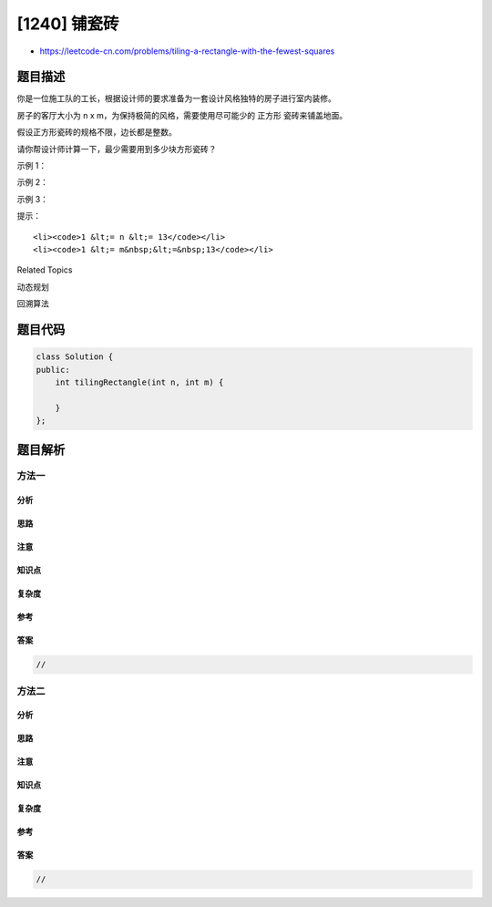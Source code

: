 [1240] 铺瓷砖
=============

-  https://leetcode-cn.com/problems/tiling-a-rectangle-with-the-fewest-squares

题目描述
--------

.. raw:: html

   <p>

你是一位施工队的工长，根据设计师的要求准备为一套设计风格独特的房子进行室内装修。

.. raw:: html

   </p>

.. raw:: html

   <p>

房子的客厅大小为 n x m，为保持极简的风格，需要使用尽可能少的 正方形
瓷砖来铺盖地面。

.. raw:: html

   </p>

.. raw:: html

   <p>

假设正方形瓷砖的规格不限，边长都是整数。

.. raw:: html

   </p>

.. raw:: html

   <p>

请你帮设计师计算一下，最少需要用到多少块方形瓷砖？

.. raw:: html

   </p>

.. raw:: html

   <p>

 

.. raw:: html

   </p>

.. raw:: html

   <p>

示例 1：

.. raw:: html

   </p>

.. raw:: html

   <p>

.. raw:: html

   </p>

.. raw:: html

   <pre><strong>输入：</strong>n = 2, m = 3
   <strong>输出：</strong>3
   <code><strong>解释：</strong>3</code> 块地砖就可以铺满卧室。
   <code>     2</code> 块 <code>1x1 地砖</code>
   <code>     1</code> 块 <code>2x2 地砖</code></pre>

.. raw:: html

   <p>

示例 2：

.. raw:: html

   </p>

.. raw:: html

   <p>

.. raw:: html

   </p>

.. raw:: html

   <pre><strong>输入：</strong>n = 5, m = 8
   <strong>输出：</strong>5
   </pre>

.. raw:: html

   <p>

示例 3：

.. raw:: html

   </p>

.. raw:: html

   <p>

.. raw:: html

   </p>

.. raw:: html

   <pre><strong>输入：</strong>n = 11, m = 13
   <strong>输出：</strong>6
   </pre>

.. raw:: html

   <p>

 

.. raw:: html

   </p>

.. raw:: html

   <p>

提示：

.. raw:: html

   </p>

.. raw:: html

   <ul>

::

    <li><code>1 &lt;= n &lt;= 13</code></li>
    <li><code>1 &lt;= m&nbsp;&lt;=&nbsp;13</code></li>

.. raw:: html

   </ul>

.. raw:: html

   <div>

.. raw:: html

   <div>

Related Topics

.. raw:: html

   </div>

.. raw:: html

   <div>

.. raw:: html

   <li>

动态规划

.. raw:: html

   </li>

.. raw:: html

   <li>

回溯算法

.. raw:: html

   </li>

.. raw:: html

   </div>

.. raw:: html

   </div>

题目代码
--------

.. code:: cpp

    class Solution {
    public:
        int tilingRectangle(int n, int m) {

        }
    };

题目解析
--------

方法一
~~~~~~

分析
^^^^

思路
^^^^

注意
^^^^

知识点
^^^^^^

复杂度
^^^^^^

参考
^^^^

答案
^^^^

.. code:: cpp

    //

方法二
~~~~~~

分析
^^^^

思路
^^^^

注意
^^^^

知识点
^^^^^^

复杂度
^^^^^^

参考
^^^^

答案
^^^^

.. code:: cpp

    //
